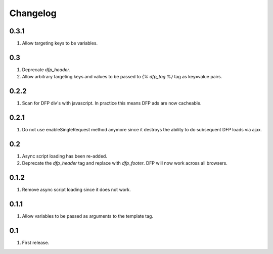 Changelog
=========

0.3.1
-----
#. Allow targeting keys to be variables.

0.3
---
#. Deprecate `dfp_header`.
#. Allow arbitrary targeting keys and values to be passed to `{% dfp_tag %}` tag as key=value pairs.

0.2.2
-----
#. Scan for DFP div's with javascript. In practice this means DFP ads are now cacheable.

0.2.1
-----
#. Do not use enableSingleRequest method anymore since it destroys the ability to do subsequent DFP loads via ajax.

0.2
---
#. Async script loading has been re-added.
#. Deprecate the `dfp_header` tag and replace with `dfp_footer`. DFP will now work across all browsers.

0.1.2
-----
#. Remove async script loading since it does not work.

0.1.1
-----
#. Allow variables to be passed as arguments to the template tag.

0.1
---
#. First release.

